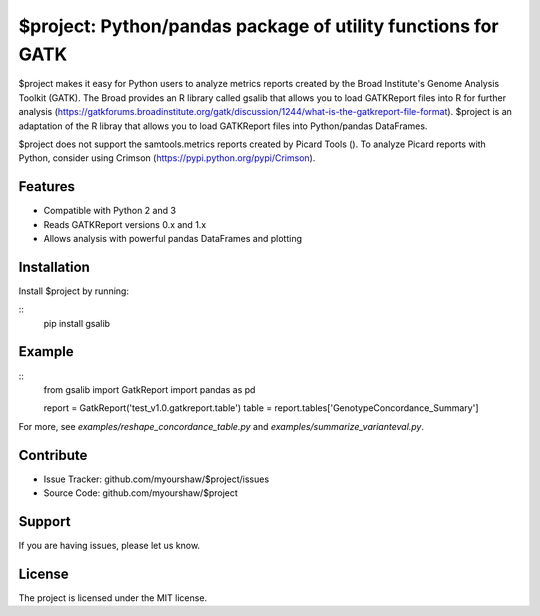 $project: Python/pandas package of utility functions for GATK
=============================================================

$project makes it easy for Python users to analyze metrics reports created by the Broad Institute's Genome Analysis Toolkit (GATK). The Broad provides an R library called gsalib that allows you to load GATKReport files into R for further analysis (https://gatkforums.broadinstitute.org/gatk/discussion/1244/what-is-the-gatkreport-file-format). $project is an adaptation of the R libray that allows you to load GATKReport files into Python/pandas DataFrames.

$project does not support the samtools.metrics reports created by Picard Tools (). To analyze Picard reports with Python, consider using Crimson (https://pypi.python.org/pypi/Crimson).

Features
--------

- Compatible with Python 2 and 3
- Reads GATKReport versions 0.x and 1.x
- Allows analysis with powerful pandas DataFrames and plotting

Installation
------------

Install $project by running:

::
    pip install gsalib

Example
-------

::
    from gsalib import GatkReport
    import pandas as pd

    report = GatkReport('test_v1.0.gatkreport.table')
    table = report.tables['GenotypeConcordance_Summary']

For more, see `examples/reshape_concordance_table.py` and `examples/summarize_varianteval.py`.

Contribute
----------

- Issue Tracker: github.com/myourshaw/$project/issues
- Source Code: github.com/myourshaw/$project

Support
-------

If you are having issues, please let us know.

License
-------

The project is licensed under the MIT license.
